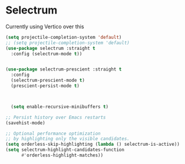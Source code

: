 * Selectrum
Currently using Vertico over this
#+begin_src emacs-lisp :load no
  (setq projectile-completion-system 'default)
  ;; (setq projectile-completion-system 'default)
  (use-package selectrum :straight t
    :config (selectrum-mode t))


  (use-package selectrum-prescient :straight t
    :config
    (selectrum-prescient-mode t)
    (prescient-persist-mode t)



    (setq enable-recursive-minibuffers t)

  ;; Persist history over Emacs restarts
  (savehist-mode)

  ;; Optional performance optimization
  ;; by highlighting only the visible candidates.
  (setq orderless-skip-highlighting (lambda () selectrum-is-active))
  (setq selectrum-highlight-candidates-function
        #'orderless-highlight-matches))
#+end_src

